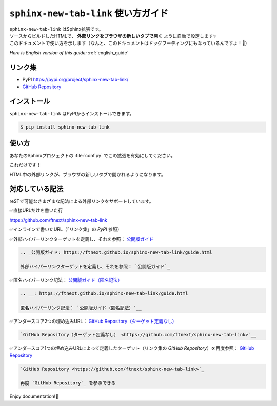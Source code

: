 .. _japanese_guide:

``sphinx-new-tab-link`` 使い方ガイド
=============================================================

| ``sphinx-new-tab-link`` はSphinx拡張です。
| ソースからビルドしたHTMLで、 **外部リンクをブラウザの新しいタブで開く** ように自動で設定します✨
| このドキュメントで使い方を示します（なんと、このドキュメントはドッグフーディングにもなっているんですよ！🐶）

*Here is English version of this guide:* :ref:`english_guide`

リンク集
--------------------

* PyPI https://pypi.org/project/sphinx-new-tab-link/
* `GitHub Repository <https://github.com/ftnext/sphinx-new-tab-link>`_

インストール
--------------------

``sphinx-new-tab-link`` はPyPIからインストールできます。

.. code-block:: shell

    $ pip install sphinx-new-tab-link

使い方
--------------------

あなたのSphinxプロジェクトの :file:`conf.py` でこの拡張を有効にしてください。

.. code-block:: python
    :caption: conf.py

    extensions = [
        "sphinx_new_tab_link",
    ]

これだけです！

HTML中の外部リンクが、ブラウザの新しいタブで開かれるようになります。

対応している記法
--------------------

reSTで可能なさまざまな記法による外部リンクをサポートしています。

✅直接URLだけを書いた行

https://github.com/ftnext/sphinx-new-tab-link

✅インラインで書いたURL（「リンク集」の *PyPI* 参照）

.. _公開版ガイド: https://ftnext.github.io/sphinx-new-tab-link/guide.html

✅外部ハイパーリンクターゲットを定義し、それを参照： `公開版ガイド`_

.. code-block:: rest

    .. _公開版ガイド: https://ftnext.github.io/sphinx-new-tab-link/guide.html

    外部ハイパーリンクターゲットを定義し、それを参照： `公開版ガイド`_

.. __: https://ftnext.github.io/sphinx-new-tab-link/guide.html

✅匿名ハイパーリンク記法： `公開版ガイド（匿名記法）`__

.. code-block:: rest

    .. __: https://ftnext.github.io/sphinx-new-tab-link/guide.html

    匿名ハイパーリンク記法： `公開版ガイド（匿名記法）`__

✅アンダースコア2つの埋め込みURL： `GitHub Repository（ターゲット定義なし） <https://github.com/ftnext/sphinx-new-tab-link>`__

.. code-block:: rst

    `GitHub Repository（ターゲット定義なし） <https://github.com/ftnext/sphinx-new-tab-link>`__

✅アンダースコア1つの埋め込みURLによって定義したターゲット（リンク集の *GitHub Repository*）を再度参照： `GitHub Repository`_

.. code-block:: rst

    `GitHub Repository <https://github.com/ftnext/sphinx-new-tab-link>`_

    再度 `GitHub Repository`_ を参照できる

Enjoy documentation!🙌
